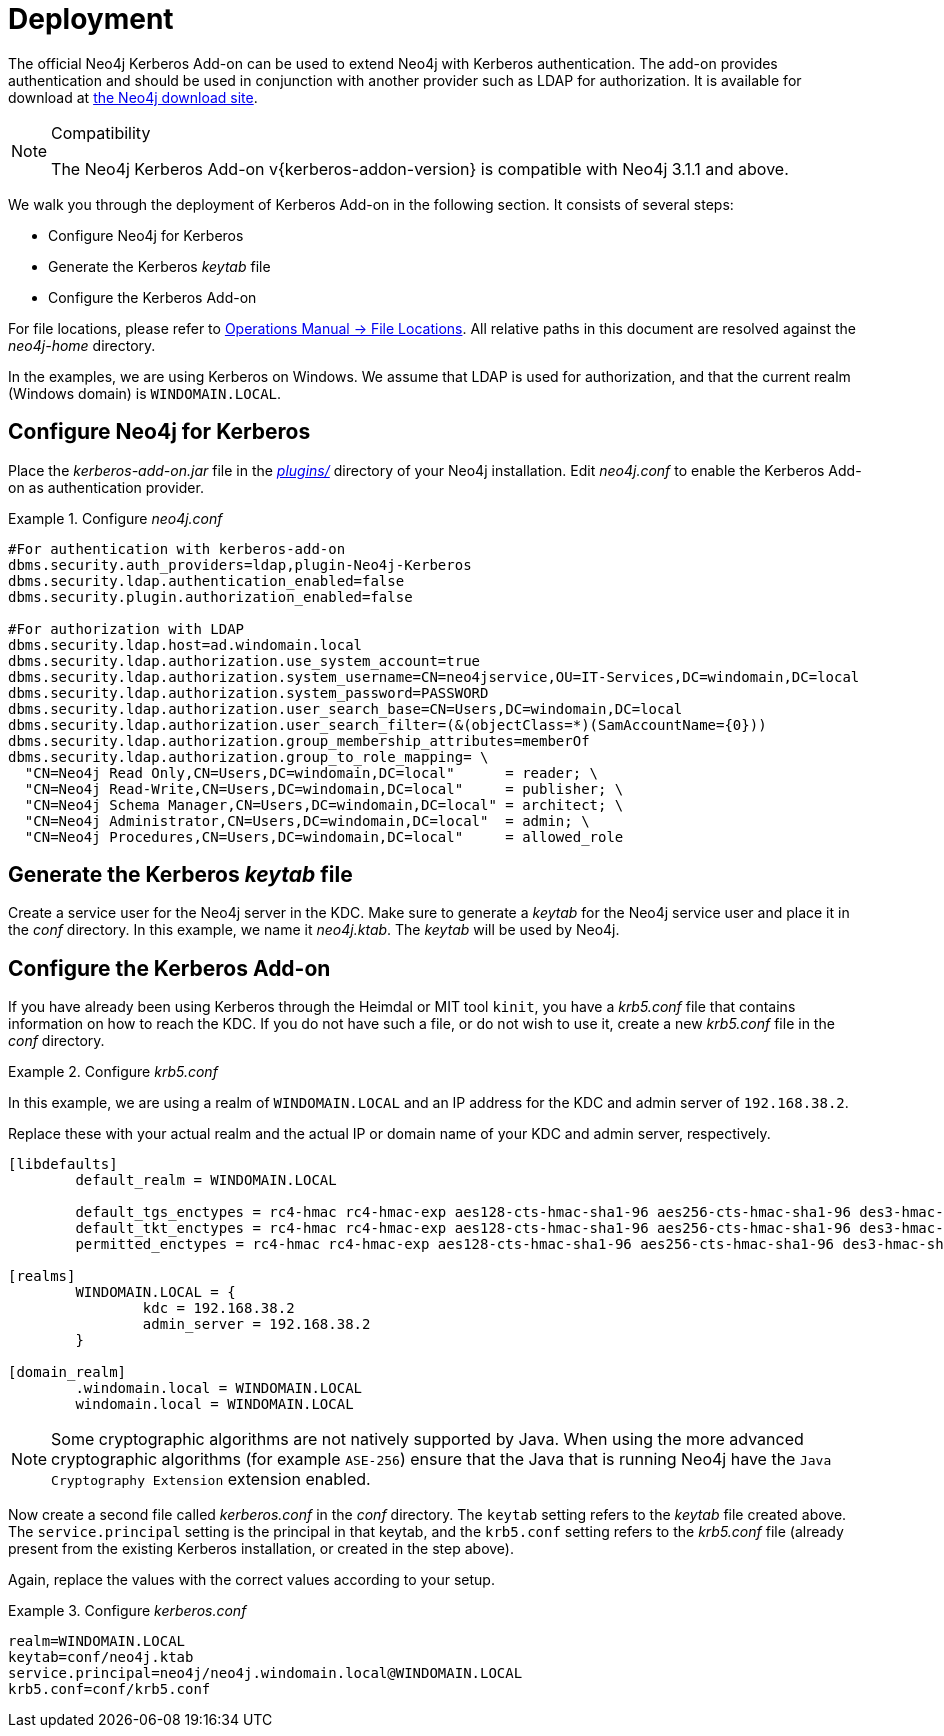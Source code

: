 [[add-on-kerberos-deployment]]
= Deployment

The official Neo4j Kerberos Add-on can be used to extend Neo4j with Kerberos authentication.
The add-on provides authentication and should be used in conjunction with another provider such as LDAP for authorization.
It is available for download at http://neo4j.com/download/other-releases[the Neo4j download site].

[NOTE]
.Compatibility
====
The Neo4j Kerberos Add-on v{kerberos-addon-version} is compatible with Neo4j 3.1.1 and above.
====

We walk you through the deployment of Kerberos Add-on in the following section.
It consists of several steps:

// * Download the Kerberos Add-on
* Configure Neo4j for Kerberos
* Generate the Kerberos _keytab_ file
* Configure the Kerberos Add-on

For file locations, please refer to <<operations-manual#file-locations, Operations Manual -> File Locations>>.
All relative paths in this document are resolved against the _neo4j-home_ directory.

In the examples, we are using Kerberos on Windows.
We assume that LDAP is used for authorization, and that the current realm (Windows domain) is `WINDOMAIN.LOCAL`.


[discrete]
[[add-on-kerberos-configure]]
== Configure Neo4j for Kerberos

Place the _kerberos-add-on.jar_ file in the <<operations-manual#file-locations, _plugins/_>> directory of your Neo4j installation.
Edit _neo4j.conf_ to enable the Kerberos Add-on as authentication provider.

.Configure _neo4j.conf_
====

[source, properties]
----
#For authentication with kerberos-add-on
dbms.security.auth_providers=ldap,plugin-Neo4j-Kerberos
dbms.security.ldap.authentication_enabled=false
dbms.security.plugin.authorization_enabled=false

#For authorization with LDAP
dbms.security.ldap.host=ad.windomain.local
dbms.security.ldap.authorization.use_system_account=true
dbms.security.ldap.authorization.system_username=CN=neo4jservice,OU=IT-Services,DC=windomain,DC=local
dbms.security.ldap.authorization.system_password=PASSWORD
dbms.security.ldap.authorization.user_search_base=CN=Users,DC=windomain,DC=local
dbms.security.ldap.authorization.user_search_filter=(&(objectClass=*)(SamAccountName={0}))
dbms.security.ldap.authorization.group_membership_attributes=memberOf
dbms.security.ldap.authorization.group_to_role_mapping= \
  "CN=Neo4j Read Only,CN=Users,DC=windomain,DC=local"      = reader; \
  "CN=Neo4j Read-Write,CN=Users,DC=windomain,DC=local"     = publisher; \
  "CN=Neo4j Schema Manager,CN=Users,DC=windomain,DC=local" = architect; \
  "CN=Neo4j Administrator,CN=Users,DC=windomain,DC=local"  = admin; \
  "CN=Neo4j Procedures,CN=Users,DC=windomain,DC=local"     = allowed_role
----
====


[discrete]
== Generate the Kerberos _keytab_ file

Create a service user for the Neo4j server in the KDC.
Make sure to generate a _keytab_ for the Neo4j service user and place it in the _conf_ directory.
In this example, we name it _neo4j.ktab_.
The _keytab_ will be used by Neo4j.


[discrete]
== Configure the Kerberos Add-on

If you have already been using Kerberos through the Heimdal or MIT tool `kinit`, you have a _krb5.conf_ file that contains information on how to reach the KDC.
If you do not have such a file, or do not wish to use it, create a new _krb5.conf_ file in the _conf_ directory.

.Configure _krb5.conf_
====
In this example, we are using a realm of `WINDOMAIN.LOCAL` and an IP address for the KDC and admin server of `192.168.38.2`.

Replace these with your actual realm and the actual IP or domain name of your KDC and admin server, respectively.

[source, properties]
----
[libdefaults]
	default_realm = WINDOMAIN.LOCAL

	default_tgs_enctypes = rc4-hmac rc4-hmac-exp aes128-cts-hmac-sha1-96 aes256-cts-hmac-sha1-96 des3-hmac-sha1
	default_tkt_enctypes = rc4-hmac rc4-hmac-exp aes128-cts-hmac-sha1-96 aes256-cts-hmac-sha1-96 des3-hmac-sha1
	permitted_enctypes = rc4-hmac rc4-hmac-exp aes128-cts-hmac-sha1-96 aes256-cts-hmac-sha1-96 des3-hmac-sha1

[realms]
	WINDOMAIN.LOCAL = {
		kdc = 192.168.38.2
		admin_server = 192.168.38.2
	}

[domain_realm]
	.windomain.local = WINDOMAIN.LOCAL
	windomain.local = WINDOMAIN.LOCAL
----
====

[NOTE]
====
Some cryptographic algorithms are not natively supported by Java.
When using the more advanced cryptographic algorithms (for example `ASE-256`) ensure that the Java that is running Neo4j have the `Java Cryptography Extension` extension enabled.
====

Now create a second file called _kerberos.conf_ in the _conf_ directory.
The `keytab` setting refers to the _keytab_ file created above.
The `service.principal` setting is the principal in that keytab, and the `krb5.conf` setting refers to the _krb5.conf_ file (already present from the existing Kerberos installation, or created in the step above).

Again, replace the values with the correct values according to your setup.

.Configure _kerberos.conf_
====

[source, properties]
----
realm=WINDOMAIN.LOCAL
keytab=conf/neo4j.ktab
service.principal=neo4j/neo4j.windomain.local@WINDOMAIN.LOCAL
krb5.conf=conf/krb5.conf
----
====
